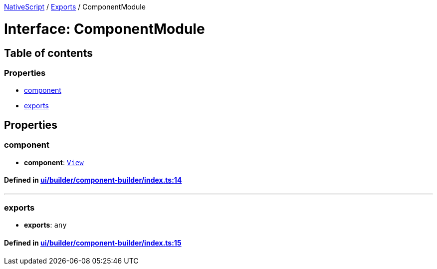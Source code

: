 

xref:../README.adoc[NativeScript] / xref:../modules.adoc[Exports] / ComponentModule

= Interface: ComponentModule

== Table of contents

=== Properties

* link:ComponentModule.md#component[component]
* link:ComponentModule.md#exports[exports]

== Properties

[#component]
=== component

• *component*: xref:../classes/View.adoc[`View`]

==== Defined in https://github.com/NativeScript/NativeScript/blob/02d4834bd/packages/core/ui/builder/component-builder/index.ts#L14[ui/builder/component-builder/index.ts:14]

'''

[#exports]
=== exports

• *exports*: `any`

==== Defined in https://github.com/NativeScript/NativeScript/blob/02d4834bd/packages/core/ui/builder/component-builder/index.ts#L15[ui/builder/component-builder/index.ts:15]
